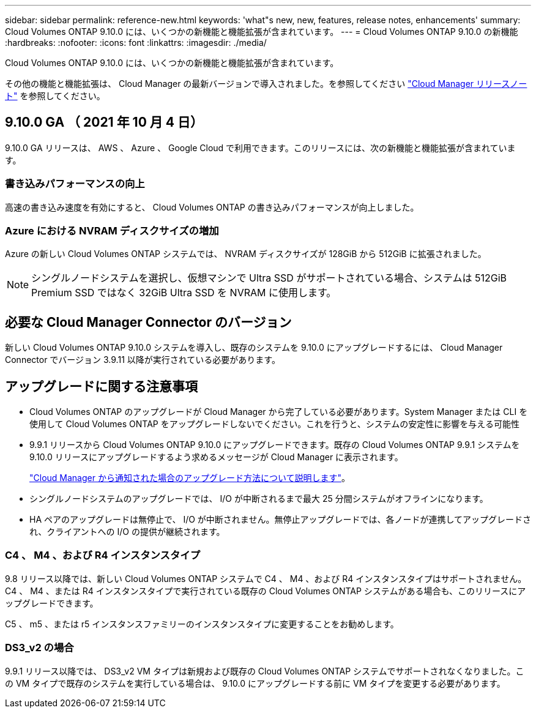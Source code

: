 ---
sidebar: sidebar 
permalink: reference-new.html 
keywords: 'what"s new, new, features, release notes, enhancements' 
summary: Cloud Volumes ONTAP 9.10.0 には、いくつかの新機能と機能拡張が含まれています。 
---
= Cloud Volumes ONTAP 9.10.0 の新機能
:hardbreaks:
:nofooter: 
:icons: font
:linkattrs: 
:imagesdir: ./media/


[role="lead"]
Cloud Volumes ONTAP 9.10.0 には、いくつかの新機能と機能拡張が含まれています。

その他の機能と機能拡張は、 Cloud Manager の最新バージョンで導入されました。を参照してください https://docs.netapp.com/us-en/cloud-manager-cloud-volumes-ontap/whats-new.html["Cloud Manager リリースノート"^] を参照してください。



== 9.10.0 GA （ 2021 年 10 月 4 日）

9.10.0 GA リリースは、 AWS 、 Azure 、 Google Cloud で利用できます。このリリースには、次の新機能と機能拡張が含まれています。



=== 書き込みパフォーマンスの向上

高速の書き込み速度を有効にすると、 Cloud Volumes ONTAP の書き込みパフォーマンスが向上しました。



=== Azure における NVRAM ディスクサイズの増加

Azure の新しい Cloud Volumes ONTAP システムでは、 NVRAM ディスクサイズが 128GiB から 512GiB に拡張されました。


NOTE: シングルノードシステムを選択し、仮想マシンで Ultra SSD がサポートされている場合、システムは 512GiB Premium SSD ではなく 32GiB Ultra SSD を NVRAM に使用します。



== 必要な Cloud Manager Connector のバージョン

新しい Cloud Volumes ONTAP 9.10.0 システムを導入し、既存のシステムを 9.10.0 にアップグレードするには、 Cloud Manager Connector でバージョン 3.9.11 以降が実行されている必要があります。



== アップグレードに関する注意事項

* Cloud Volumes ONTAP のアップグレードが Cloud Manager から完了している必要があります。System Manager または CLI を使用して Cloud Volumes ONTAP をアップグレードしないでください。これを行うと、システムの安定性に影響を与える可能性
* 9.9.1 リリースから Cloud Volumes ONTAP 9.10.0 にアップグレードできます。既存の Cloud Volumes ONTAP 9.9.1 システムを 9.10.0 リリースにアップグレードするよう求めるメッセージが Cloud Manager に表示されます。
+
http://docs.netapp.com/us-en/cloud-manager-cloud-volumes-ontap/task-updating-ontap-cloud.html["Cloud Manager から通知された場合のアップグレード方法について説明します"^]。

* シングルノードシステムのアップグレードでは、 I/O が中断されるまで最大 25 分間システムがオフラインになります。
* HA ペアのアップグレードは無停止で、 I/O が中断されません。無停止アップグレードでは、各ノードが連携してアップグレードされ、クライアントへの I/O の提供が継続されます。




=== C4 、 M4 、および R4 インスタンスタイプ

9.8 リリース以降では、新しい Cloud Volumes ONTAP システムで C4 、 M4 、および R4 インスタンスタイプはサポートされません。C4 、 M4 、または R4 インスタンスタイプで実行されている既存の Cloud Volumes ONTAP システムがある場合も、このリリースにアップグレードできます。

C5 、 m5 、または r5 インスタンスファミリーのインスタンスタイプに変更することをお勧めします。



=== DS3_v2 の場合

9.9.1 リリース以降では、 DS3_v2 VM タイプは新規および既存の Cloud Volumes ONTAP システムでサポートされなくなりました。この VM タイプで既存のシステムを実行している場合は、 9.10.0 にアップグレードする前に VM タイプを変更する必要があります。
